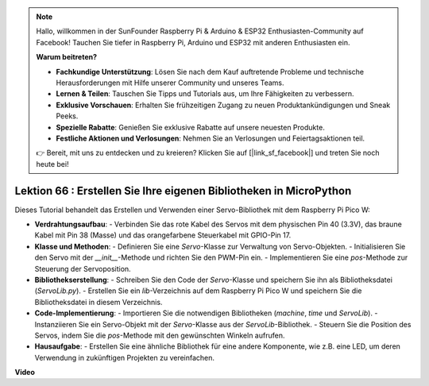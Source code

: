 .. note::

    Hallo, willkommen in der SunFounder Raspberry Pi & Arduino & ESP32 Enthusiasten-Community auf Facebook! Tauchen Sie tiefer in Raspberry Pi, Arduino und ESP32 mit anderen Enthusiasten ein.

    **Warum beitreten?**

    - **Fachkundige Unterstützung**: Lösen Sie nach dem Kauf auftretende Probleme und technische Herausforderungen mit Hilfe unserer Community und unseres Teams.
    - **Lernen & Teilen**: Tauschen Sie Tipps und Tutorials aus, um Ihre Fähigkeiten zu verbessern.
    - **Exklusive Vorschauen**: Erhalten Sie frühzeitigen Zugang zu neuen Produktankündigungen und Sneak Peeks.
    - **Spezielle Rabatte**: Genießen Sie exklusive Rabatte auf unsere neuesten Produkte.
    - **Festliche Aktionen und Verlosungen**: Nehmen Sie an Verlosungen und Feiertagsaktionen teil.

    👉 Bereit, mit uns zu entdecken und zu kreieren? Klicken Sie auf [|link_sf_facebook|] und treten Sie noch heute bei!

Lektion 66 : Erstellen Sie Ihre eigenen Bibliotheken in MicroPython
===================================================================================

Dieses Tutorial behandelt das Erstellen und Verwenden einer Servo-Bibliothek mit dem Raspberry Pi Pico W:

* **Verdrahtungsaufbau**:
  - Verbinden Sie das rote Kabel des Servos mit dem physischen Pin 40 (3.3V), das braune Kabel mit Pin 38 (Masse) und das orangefarbene Steuerkabel mit GPIO-Pin 17.
* **Klasse und Methoden**:
  - Definieren Sie eine `Servo`-Klasse zur Verwaltung von Servo-Objekten.
  - Initialisieren Sie den Servo mit der `__init__`-Methode und richten Sie den PWM-Pin ein.
  - Implementieren Sie eine `pos`-Methode zur Steuerung der Servoposition.
* **Bibliothekserstellung**:
  - Schreiben Sie den Code der `Servo`-Klasse und speichern Sie ihn als Bibliotheksdatei (`ServoLib.py`).
  - Erstellen Sie ein `lib`-Verzeichnis auf dem Raspberry Pi Pico W und speichern Sie die Bibliotheksdatei in diesem Verzeichnis.
* **Code-Implementierung**:
  - Importieren Sie die notwendigen Bibliotheken (`machine`, `time` und `ServoLib`).
  - Instanziieren Sie ein Servo-Objekt mit der `Servo`-Klasse aus der `ServoLib`-Bibliothek.
  - Steuern Sie die Position des Servos, indem Sie die `pos`-Methode mit den gewünschten Winkeln aufrufen.
* **Hausaufgabe**:
  - Erstellen Sie eine ähnliche Bibliothek für eine andere Komponente, wie z.B. eine LED, um deren Verwendung in zukünftigen Projekten zu vereinfachen.


**Video**

.. raw:: html

    <iframe width="700" height="500" src="https://www.youtube.com/embed/lz_Gp-zDtKI?si=VHgvS20YVqfft8LY" title="YouTube video player" frameborder="0" allow="accelerometer; autoplay; clipboard-write; encrypted-media; gyroscope; picture-in-picture; web-share" allowfullscreen></iframe>

